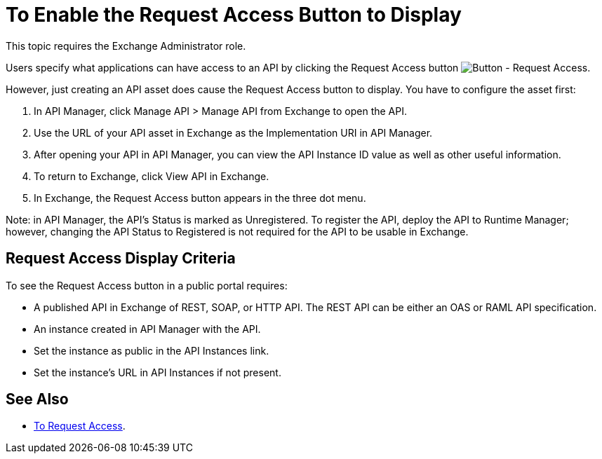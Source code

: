 = To Enable the Request Access Button to Display

This topic requires the Exchange Administrator role.

Users specify what applications can have access to an API by clicking the 
Request Access button image:ex2-request-access.png[Button - Request Access].

However, just creating an API asset does cause the Request Access button to display.
You have to configure the asset first:

. In API Manager, click Manage API > Manage API from Exchange to open the API. 
. Use the URL of your API asset in Exchange as the Implementation URI in API Manager. 
. After opening your API in API Manager, you can view the API Instance ID value as well as other useful information. 
. To return to Exchange, click View API in Exchange. 
. In Exchange, the Request Access button appears in the three dot menu. 

Note: in API Manager, the API's Status is marked as Unregistered. To register the API, deploy the API to Runtime Manager; however, changing the API Status to Registered is not required for the API to be usable in Exchange.

== Request Access Display Criteria

To see the Request Access button in a public portal requires:

* A published API in Exchange of REST, SOAP, or HTTP API. The REST API can be either an OAS or RAML API specification.
* An instance created in API Manager with the API.
* Set the instance as public in the API Instances link.
* Set the instance’s URL in API Instances if not present.

== See Also

* link:/anypoint-exchange/to-request-access[To Request Access].